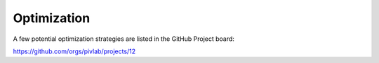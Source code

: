 Optimization
===============

A few potential optimization strategies are listed in the GitHub Project board:

https://github.com/orgs/pivlab/projects/12
